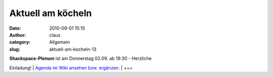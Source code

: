 Aktuell am köcheln
##################
:date: 2010-09-01 15:15
:author: claus
:category: Allgemein
:slug: aktuell-am-kocheln-13

| **Shackspace-Plenum** ist am Donnerstag 02.09. ab 19:30 - Herzliche
Einladung!
|  `Agenda im Wiki ansehen bzw.
ergänzen <http://shackspace.de/wiki/doku.php?id=plenum100902>`__.
|  +++
